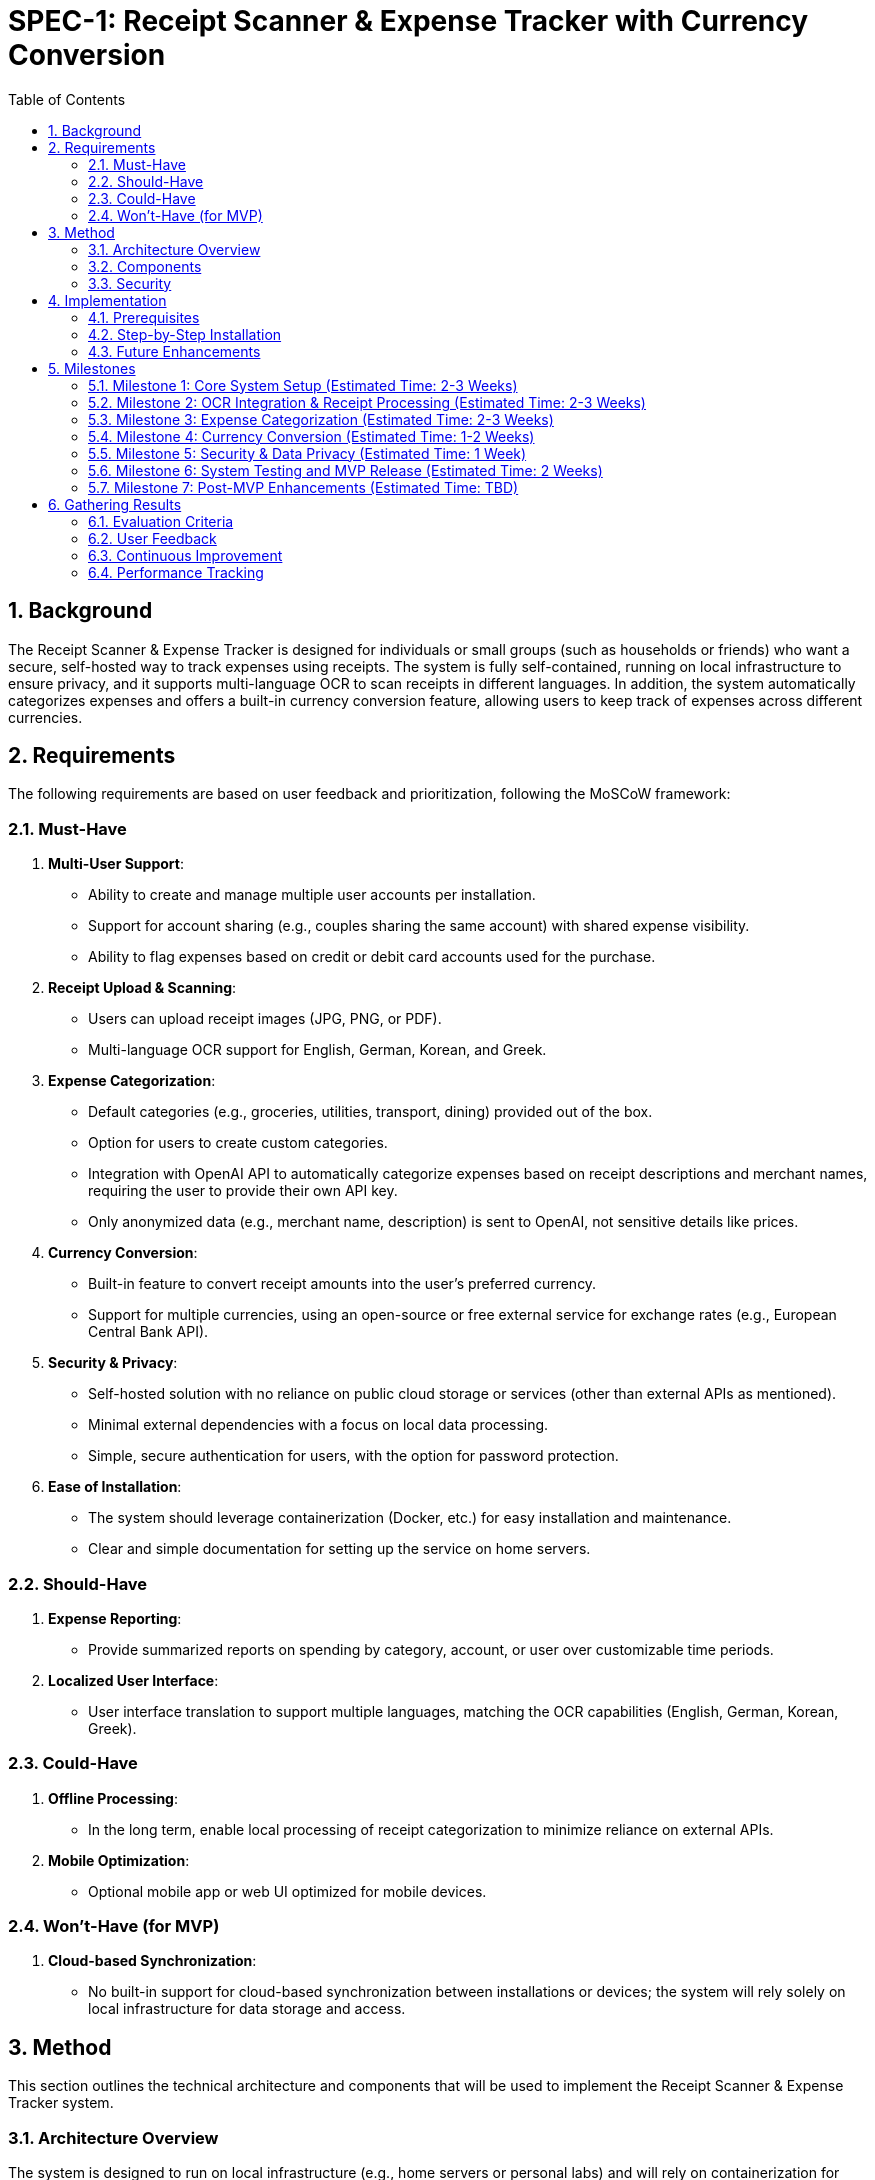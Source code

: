 = SPEC-1: Receipt Scanner & Expense Tracker with Currency Conversion
:sectnums:
:toc:

== Background

The Receipt Scanner & Expense Tracker is designed for individuals or small groups (such as households or friends) who want a secure, self-hosted way to track expenses using receipts. The system is fully self-contained, running on local infrastructure to ensure privacy, and it supports multi-language OCR to scan receipts in different languages. In addition, the system automatically categorizes expenses and offers a built-in currency conversion feature, allowing users to keep track of expenses across different currencies.

== Requirements

The following requirements are based on user feedback and prioritization, following the MoSCoW framework:

=== Must-Have
1. **Multi-User Support**:
   - Ability to create and manage multiple user accounts per installation.
   - Support for account sharing (e.g., couples sharing the same account) with shared expense visibility.
   - Ability to flag expenses based on credit or debit card accounts used for the purchase.

2. **Receipt Upload & Scanning**:
   - Users can upload receipt images (JPG, PNG, or PDF).
   - Multi-language OCR support for English, German, Korean, and Greek.
   
3. **Expense Categorization**:
   - Default categories (e.g., groceries, utilities, transport, dining) provided out of the box.
   - Option for users to create custom categories.
   - Integration with OpenAI API to automatically categorize expenses based on receipt descriptions and merchant names, requiring the user to provide their own API key.
   - Only anonymized data (e.g., merchant name, description) is sent to OpenAI, not sensitive details like prices.

4. **Currency Conversion**:
   - Built-in feature to convert receipt amounts into the user's preferred currency.
   - Support for multiple currencies, using an open-source or free external service for exchange rates (e.g., European Central Bank API).

5. **Security & Privacy**:
   - Self-hosted solution with no reliance on public cloud storage or services (other than external APIs as mentioned).
   - Minimal external dependencies with a focus on local data processing.
   - Simple, secure authentication for users, with the option for password protection.

6. **Ease of Installation**:
   - The system should leverage containerization (Docker, etc.) for easy installation and maintenance.
   - Clear and simple documentation for setting up the service on home servers.

=== Should-Have
1. **Expense Reporting**:
   - Provide summarized reports on spending by category, account, or user over customizable time periods.
   
2. **Localized User Interface**:
   - User interface translation to support multiple languages, matching the OCR capabilities (English, German, Korean, Greek).

=== Could-Have
1. **Offline Processing**:
   - In the long term, enable local processing of receipt categorization to minimize reliance on external APIs.
   
2. **Mobile Optimization**:
   - Optional mobile app or web UI optimized for mobile devices.

=== Won’t-Have (for MVP)
1. **Cloud-based Synchronization**:
   - No built-in support for cloud-based synchronization between installations or devices; the system will rely solely on local infrastructure for data storage and access.

== Method

This section outlines the technical architecture and components that will be used to implement the Receipt Scanner & Expense Tracker system.

=== Architecture Overview

The system is designed to run on local infrastructure (e.g., home servers or personal labs) and will rely on containerization for easy deployment and maintenance. It will consist of the following components:

- **User Interface (UI)**: A web-based interface accessible through a browser, allowing users to upload receipts, view expenses, manage categories, and configure settings such as currency preferences and API keys.
- **Backend Service**: The core service that handles OCR processing, categorization, currency conversion, and data storage. This will be built using a microservice architecture, leveraging:
  - **Tesseract OCR** for receipt scanning and text extraction.
  - **OpenAI API** for expense categorization (with user-provided API key).
  - **Open Exchange Rates API** for currency conversion.
- **Database**: A local database (such as SQLite or PostgreSQL) will be used to store users, receipts, categorized expenses, and account information.
- **Authentication**: Simple local authentication with password protection will be implemented, with shared accounts for couples or households.
  
The entire system will be containerized using **Docker**, simplifying deployment and management for users with minimal technical skills.

=== Components

==== OCR Engine (Tesseract)

We will use the **Tesseract OCR engine** for extracting text from uploaded receipt images. Tesseract supports the following features that are critical for this project:
- **Multi-language support**: Tesseract supports English, German, Korean, and Greek out of the box, making it suitable for scanning receipts in these languages.
- **PDF support**: Tesseract can handle not only images but also PDFs containing scanned receipts.
  
Workflow for OCR:
1. The user uploads a receipt (image or PDF) via the UI.
2. The backend service processes the receipt using Tesseract to extract text, including merchant names, descriptions, dates, and amounts.
3. The extracted text is passed to the expense categorization service.

==== Expense Categorization (OpenAI)

The expense categorization process will use the **OpenAI API** for natural language processing to automatically categorize the expenses based on receipt descriptions and merchant names. This ensures that users don't have to manually assign categories, making the process easier for them.

- **User's OpenAI API Key**: Users will need to provide their own OpenAI API key. This approach ensures that the cost of categorization is offloaded to the user while maintaining control over the data.
- **Anonymization**: Only anonymized data will be sent to OpenAI (e.g., merchant names and receipt descriptions, excluding sensitive details such as prices).

Workflow for Categorization:
1. The OCR output (merchant names, descriptions) is sent to the OpenAI API.
2. The OpenAI model analyzes the text and returns a suggested category (e.g., "groceries," "utilities," "dining").
3. The system either applies the suggested category or allows the user to override it via the UI.

==== Currency Conversion (Open Exchange Rates)

For currency conversion, we will use the **Open Exchange Rates API**, which offers competitive exchange rates close to those used by Visa and Mastercard. The system will convert all expense amounts to the user's preferred currency, allowing for consistent tracking of expenses across multiple currencies.

Workflow for Currency Conversion:
1. The system retrieves the latest exchange rates from Open Exchange Rates via their API.
2. When an expense is recorded, the system checks the receipt currency and automatically converts it to the user's preferred currency using the exchange rates.
3. The converted amount is stored alongside the original amount in the database.

==== Local Database (PostgreSQL)

A **PostgreSQL** database will be used to store:
- **Users**: Basic user information (username, password) for authentication and shared account management.
- **Receipts**: Metadata about uploaded receipts (image file paths, upload timestamps).
- **Expenses**: Categorized expenses, including merchant name, amount, date, and category.
- **Accounts**: Information on the credit/debit card or bank account used for the transaction.
- **Currency Information**: Exchange rates and converted amounts.

The database schema will include the following key tables:

image::expense-tracker.svg[Expense Tracker System Architecture]

=== Security

- **Local Authentication**: Password-based authentication will be implemented to ensure that only authorized users can access the system. Shared accounts will be supported to allow couples or households to track shared expenses.
- **Data Privacy**: All processing, except for anonymized API requests to OpenAI and Open Exchange Rates, will occur locally to ensure privacy.
- **Containerization**: Docker will be used to isolate the application environment, ensuring consistency and ease of installation while minimizing security risks.

== Implementation

This section provides a detailed guide to implementing the Receipt Scanner & Expense Tracker system. The primary goal is to make the deployment process as easy as possible through containerization and clear instructions.

=== Prerequisites

To install and run the system on a home server, the following prerequisites are required:

- **Operating System**: The solution should work on any Linux-based operating system (e.g., Ubuntu, Debian, or CentOS). Support for macOS and Windows (via Docker Desktop) will be available as well.
- **Docker**: Docker is the main tool for containerizing and deploying the application. Ensure Docker is installed on the server. Docker Compose is also required for managing multi-container applications.
  - [Install Docker](https://docs.docker.com/get-docker/)
  - [Install Docker Compose](https://docs.docker.com/compose/install/)
- **OpenAI API Key**: Users will need an OpenAI API key for the expense categorization feature. They should sign up and generate a key from the OpenAI dashboard.
  - [Get OpenAI API Key](https://beta.openai.com/signup/)
- **Open Exchange Rates API Key**: Users will need to register for an API key from Open Exchange Rates for currency conversion.
  - [Get Open Exchange Rates API Key](https://openexchangerates.org/signup)

=== Step-by-Step Installation

The following steps guide users through the installation and setup process.

==== Step 1: Clone the Repository

The code repository for the Receipt Scanner & Expense Tracker will be hosted on GitHub. Users can clone the repository using Git:

```bash
git clone https://github.com/your-repo/receipt-scanner-expense-tracker.git
cd receipt-scanner-expense-tracker
```

==== Step 2: Configure Environment Variables

Before running the application, users need to configure their environment variables for the OpenAI API key and Open Exchange Rates API key.

Create a .env file in the root directory of the project with the following content:

```bash
# .env
OPENAI_API_KEY=your_openai_api_key
OPEN_EXCHANGE_RATES_API_KEY=your_open_exchange_rates_api_key
PREFERRED_CURRENCY=USD
```

Users should replace the placeholder values with their actual API keys and preferred currency (e.g., EUR, GBP, etc.).

==== Step 3: Run Docker Compose

The system is containerized using Docker Compose to orchestrate the backend service, database, and other necessary components. To launch the application, run the following command:

```bash
docker-compose up -d
```

This command will:

- Set up a **PostgreSQL** container for the database.
- Set up a **backend container** for the web application, OCR processing, and API integrations.
- Set up a **frontend container** (if applicable) for the user interface.
==== Step 4: Access the Web Interface

Once the containers are up and running, the web interface can be accessed by navigating to http://localhost:8000 (or your server's IP address) in a web browser.

From the interface, users can:

- Create user accounts.
- Upload receipts for scanning and categorization.
- View and manage expenses.
- Configure custom categories.

==== Step 5: Persistent Data Storage

To ensure data is persisted between container restarts, the PostgreSQL database will be mounted to a local volume. By default, Docker Compose will create a volume for the database. If users want to configure custom storage paths, they can modify the docker-compose.yml file.

For example:

```yaml
services:
  db:
    image: postgres
    environment:
      POSTGRES_USER: youruser
      POSTGRES_PASSWORD: yourpassword
      POSTGRES_DB: receipt_tracker
    volumes:
      - ./data/postgres:/var/lib/postgresql/data
```

This ensures that all receipts, expenses, and user data are stored persistently on the host machine.

==== Step 6: Security and Access Control

Users can enable password protection for accounts through the web interface or by modifying the configuration in the .env file for administrative access.

If the system is intended for external access (i.e., from outside the home network), additional security steps should be taken:

- Set up **HTTPS** using a reverse proxy (e.g., Nginx with Let's Encrypt).
- Secure the server with a firewall and disable unused ports.
- Use strong passwords for user accounts and API keys.

==== Step 7: Logging and Monitoring

Logs for the backend service and database will be available via Docker. To view logs for debugging or monitoring, users can use the following commands:

```bash
# View backend logs
docker-compose logs backend

# View database logs
docker-compose logs db
```

It is recommended to integrate a simple logging system (like Elasticsearch or Prometheus) if more detailed monitoring is required.

==== Step 8: Backup and Restore

For backup and restore functionality, users should regularly back up the PostgreSQL database. This can be automated with a cron job or done manually with the following commands:

**Backup**:

```bash
docker exec -t postgres_container pg_dump -U youruser receipt_tracker > backup.sql
```

**Restore**:

```bash
docker exec -i postgres_container psql -U youruser -d receipt_tracker < backup.sql
```

=== Future Enhancements

- **Mobile Access**: A future version of the app could be optimized for mobile devices or include a mobile app for direct receipt capture and uploading.
- **Local Categorization Engine**: In the future, a local categorization model could be integrated to eliminate the need for OpenAI, offering full local processing of expenses.
- **Offline Mode**: A potential offline mode could be explored to make the system usable without any external API access, although this would mean omitting currency conversion and categorization in the short term.

== Milestones

This section outlines the key milestones for developing the Receipt Scanner & Expense Tracker system. These milestones help track progress from initial development to the release of the Minimum Viable Product (MVP) and further enhancements.

=== Milestone 1: Core System Setup (Estimated Time: 2-3 Weeks)
- **Goal**: Set up the core system infrastructure, including basic user management, database setup, and containerization.
- **Tasks**:
  - Set up PostgreSQL database with the required schema (users, receipts, expenses, accounts).
  - Implement basic user authentication and account management.
  - Containerize the backend service using Docker.
  - Set up initial web interface for user account creation and receipt upload.
- **Deliverable**: Core system running locally with basic user management and database integration.

=== Milestone 2: OCR Integration & Receipt Processing (Estimated Time: 2-3 Weeks)
- **Goal**: Integrate the Tesseract OCR engine to allow receipt scanning and data extraction from images and PDFs.
- **Tasks**:
  - Integrate Tesseract OCR for multi-language support (English, German, Korean, Greek).
  - Implement receipt upload functionality and pass receipts to OCR for processing.
  - Extract merchant names, descriptions, dates, and amounts from scanned receipts.
  - Display extracted data in the web interface for user review.
- **Deliverable**: Functional OCR pipeline that processes uploaded receipts and extracts relevant information.

=== Milestone 3: Expense Categorization (Estimated Time: 2-3 Weeks)
- **Goal**: Implement expense categorization using the OpenAI API to automatically categorize scanned receipts.
- **Tasks**:
  - Integrate OpenAI API for categorizing receipts based on merchant name and description.
  - Implement anonymization of data sent to OpenAI (e.g., exclude prices and sensitive details).
  - Provide default categories (e.g., groceries, utilities, dining) and allow users to create custom categories.
  - Display categorized expenses in the web interface.
- **Deliverable**: Categorization engine in place, with categorized expenses visible in the user interface.

=== Milestone 4: Currency Conversion (Estimated Time: 1-2 Weeks)
- **Goal**: Integrate the Open Exchange Rates API to allow automatic conversion of receipt amounts into the user's preferred currency.
- **Tasks**:
  - Set up integration with Open Exchange Rates API for fetching exchange rates.
  - Implement functionality to convert receipt amounts to the user's preferred currency.
  - Store both original and converted amounts in the database.
  - Display converted amounts in the expense tracker interface.
- **Deliverable**: Fully functional currency conversion for all expenses, visible to the user.

=== Milestone 5: Security & Data Privacy (Estimated Time: 1 Week)
- **Goal**: Ensure the system is secure and respects user data privacy.
- **Tasks**:
  - Implement password protection for user accounts.
  - Ensure secure storage of sensitive data (e.g., hashed passwords).
  - Review and implement necessary privacy measures to ensure data is not shared unnecessarily with external services.
  - Ensure all API keys are stored securely and are only accessible by authorized services.
- **Deliverable**: A secure system that protects user data and minimizes external exposure.

=== Milestone 6: System Testing and MVP Release (Estimated Time: 2 Weeks)
- **Goal**: Perform comprehensive system testing and release the MVP version of the system.
- **Tasks**:
  - Conduct unit and integration testing for each component (OCR, categorization, currency conversion, user management).
  - Test the entire flow: from receipt upload to categorization and currency conversion.
  - Resolve any bugs and ensure system stability.
  - Prepare release notes and documentation for the MVP.
- **Deliverable**: A fully functional MVP ready for self-hosted deployment, with documentation for installation and use.

=== Milestone 7: Post-MVP Enhancements (Estimated Time: TBD)
- **Goal**: Add optional enhancements and features based on user feedback.
- **Tasks**:
  - Implement mobile-optimized UI or native mobile apps.
  - Explore offline mode for local processing of categorization and currency conversion.
  - Provide detailed reporting and analytics for expenses.
  - Improve UI localization and support for additional languages (if needed).
- **Deliverable**: Additional features and improvements based on user feedback and system requirements.

== Gathering Results

This section outlines the methods for evaluating whether the Receipt Scanner & Expense Tracker system meets the original requirements and provides the intended functionality. The performance and usability of the system will be measured after the MVP release and deployment in real-world scenarios.

=== Evaluation Criteria

The success of the system will be evaluated based on the following criteria:

==== 1. Feature Completion
- **Multi-User Support**: Ensure that the system supports multiple user accounts and shared accounts as per the requirements.
- **Receipt Upload & OCR**: Verify that the OCR engine accurately scans receipts in English, German, Korean, and Greek and extracts the necessary data fields (merchant name, description, date, and amount).
- **Expense Categorization**: Confirm that the OpenAI API-based categorization system works reliably, and that users can create custom categories.
- **Currency Conversion**: Ensure that receipt amounts are correctly converted into the user's preferred currency using Open Exchange Rates, with both the original and converted amounts stored in the system.

==== 2. Security & Privacy
- **Data Privacy**: Confirm that all sensitive data (e.g., passwords and API keys) is stored securely, and that only anonymized data is shared with external services.
- **Local Processing**: Verify that as much of the receipt processing as possible is done locally, and that only minimal external services (OpenAI, Open Exchange Rates) are used, ensuring user control over data.
  
==== 3. Usability
- **Ease of Installation**: Assess whether the system is easy to install and run on a variety of home server setups using Docker, with minimal technical overhead for users.
- **User Interface**: Collect feedback on the web interface to ensure that users can easily upload receipts, view categorized expenses, and manage accounts and settings.
- **Error Handling**: Verify that the system handles errors gracefully, providing clear feedback to users in case of failures (e.g., OCR processing errors or API connection issues).

==== 4. Performance
- **System Responsiveness**: Evaluate the speed and responsiveness of the receipt scanning, categorization, and currency conversion processes. Ensure that the system performs well for small groups (households, small teams), with minimal latency in processing and displaying results.
- **Resource Usage**: Monitor the system's resource usage (CPU, memory) during regular operation, ensuring that it can run efficiently on typical home server hardware without causing strain.

=== User Feedback

After deployment, user feedback will be gathered to determine how the system performs in real-world use. Specific points of feedback include:
- **Accuracy of OCR and Categorization**: Users will be asked to report how well the system extracts data from receipts and how accurately expenses are categorized.
- **User Experience**: Feedback will be gathered on the overall user experience, including ease of installation, configuration, and day-to-day use.
- **Suggestions for Improvement**: Users will be encouraged to suggest additional features or enhancements, such as offline capabilities, mobile support, or additional reporting features.

=== Continuous Improvement

The results gathered from user feedback and performance evaluation will guide future updates and improvements to the system. These include:
- **Bug Fixes**: Addressing any bugs or issues discovered during testing or reported by users.
- **Optimization**: Improving the speed and efficiency of key processes such as OCR scanning and currency conversion.
- **Feature Enhancements**: Implementing new features based on user requests, such as more detailed reporting, mobile app support, or expanded language support for OCR and the user interface.

=== Performance Tracking

To ensure ongoing performance, the system will be periodically evaluated based on:
- **System Uptime**: Monitoring uptime and ensuring the system is stable for long-term use on home servers.
- **API Reliability**: Tracking the reliability of the OpenAI and Open Exchange Rates APIs, including handling failures and maintaining system performance when external services are down or unavailable.
- **Resource Monitoring**: Ongoing monitoring of resource usage to ensure that the system continues to run smoothly on various server setups without consuming excessive resources.

The evaluation process is critical for determining how well the system fulfills its goals and for identifying opportunities to improve the user experience and performance over time.
